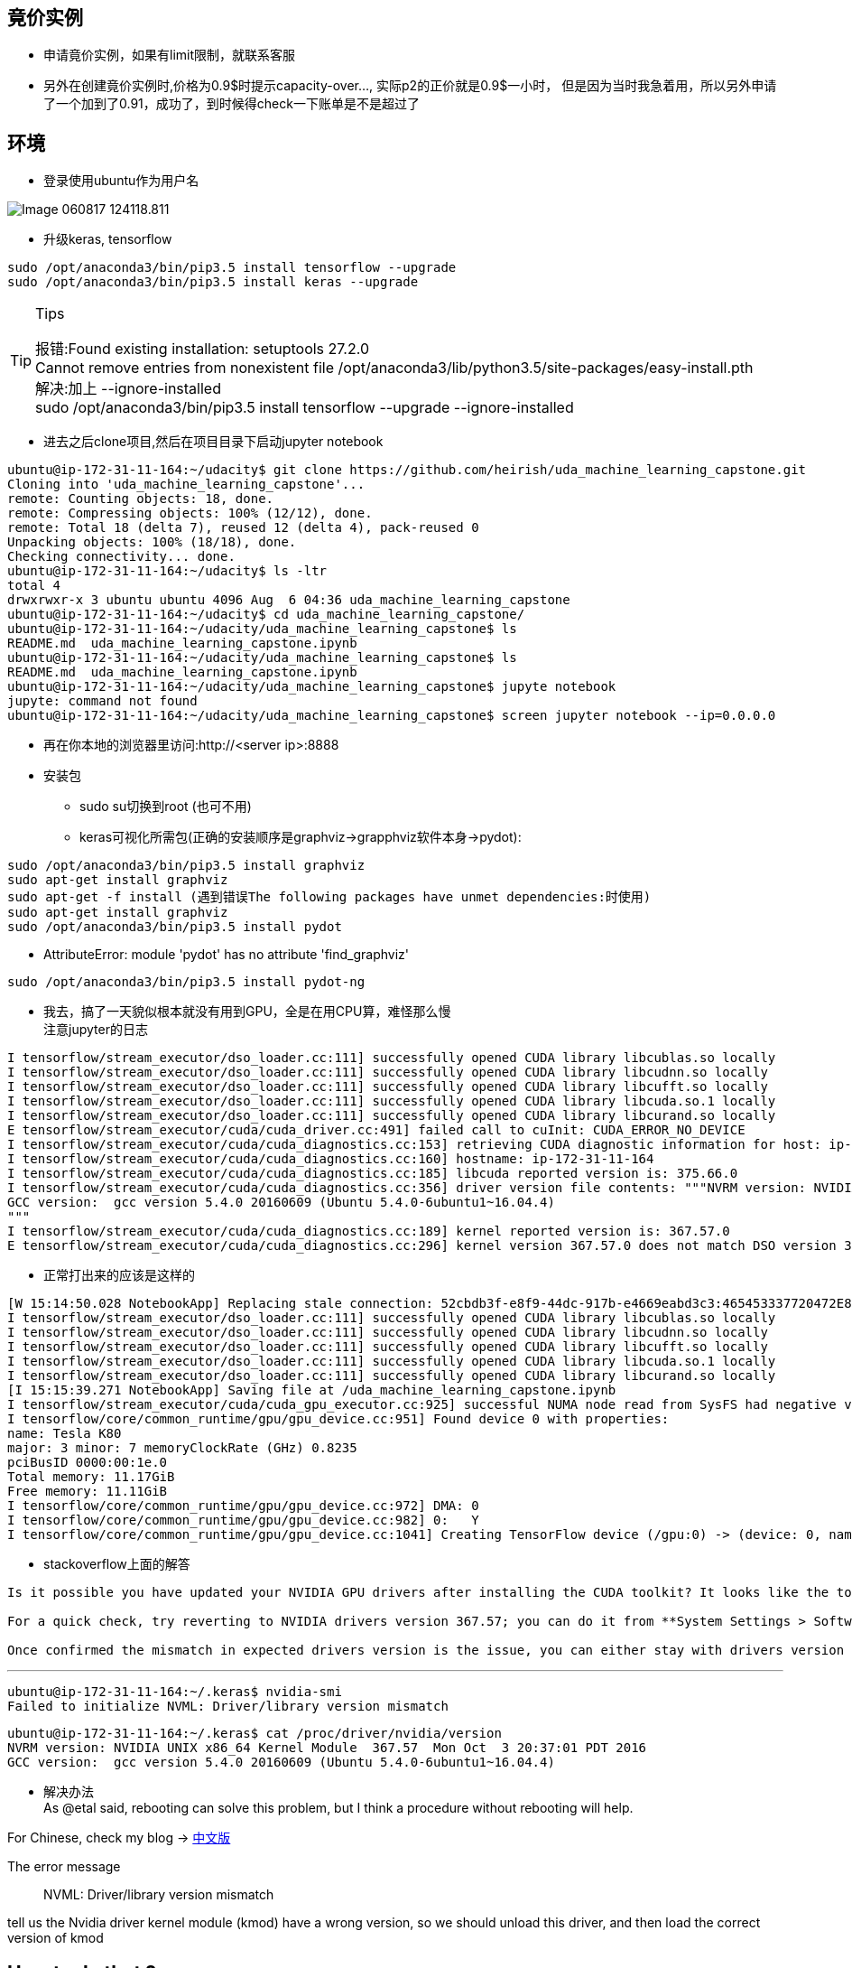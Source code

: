 == 竟价实例
* 申请竟价实例，如果有limit限制，就联系客服
* 另外在创建竟价实例时,价格为0.9$时提示capacity-over..., 实际p2的正价就是0.9$一小时， 但是因为当时我急着用，所以另外申请了一个加到了0.91，成功了，到时候得check一下账单是不是超过了


== 环境
* 登录使用ubuntu作为用户名

image::images/Image-060817-124118.811.png[]

* 升级keras, tensorflow
```
sudo /opt/anaconda3/bin/pip3.5 install tensorflow --upgrade
sudo /opt/anaconda3/bin/pip3.5 install keras --upgrade
```
[TIP]
.Tips
====
:hardbreaks:
报错:Found existing installation: setuptools 27.2.0
Cannot remove entries from nonexistent file /opt/anaconda3/lib/python3.5/site-packages/easy-install.pth
解决:加上 --ignore-installed
sudo /opt/anaconda3/bin/pip3.5 install tensorflow --upgrade --ignore-installed
====

* 进去之后clone项目,然后在项目目录下启动jupyter notebook
```
ubuntu@ip-172-31-11-164:~/udacity$ git clone https://github.com/heirish/uda_machine_learning_capstone.git
Cloning into 'uda_machine_learning_capstone'...
remote: Counting objects: 18, done.
remote: Compressing objects: 100% (12/12), done.
remote: Total 18 (delta 7), reused 12 (delta 4), pack-reused 0
Unpacking objects: 100% (18/18), done.
Checking connectivity... done.
ubuntu@ip-172-31-11-164:~/udacity$ ls -ltr
total 4
drwxrwxr-x 3 ubuntu ubuntu 4096 Aug  6 04:36 uda_machine_learning_capstone
ubuntu@ip-172-31-11-164:~/udacity$ cd uda_machine_learning_capstone/
ubuntu@ip-172-31-11-164:~/udacity/uda_machine_learning_capstone$ ls
README.md  uda_machine_learning_capstone.ipynb
ubuntu@ip-172-31-11-164:~/udacity/uda_machine_learning_capstone$ ls
README.md  uda_machine_learning_capstone.ipynb
ubuntu@ip-172-31-11-164:~/udacity/uda_machine_learning_capstone$ jupyte notebook
jupyte: command not found
ubuntu@ip-172-31-11-164:~/udacity/uda_machine_learning_capstone$ screen jupyter notebook --ip=0.0.0.0
```
* 再在你本地的浏览器里访问:http://<server ip>:8888
* 安装包
** sudo su切换到root (也可不用)
** keras可视化所需包(正确的安装顺序是graphviz->grapphviz软件本身->pydot):
```
sudo /opt/anaconda3/bin/pip3.5 install graphviz
sudo apt-get install graphviz
sudo apt-get -f install (遇到错误The following packages have unmet dependencies:时使用)
sudo apt-get install graphviz
sudo /opt/anaconda3/bin/pip3.5 install pydot
```
** AttributeError: module 'pydot' has no attribute 'find_graphviz'
```
sudo /opt/anaconda3/bin/pip3.5 install pydot-ng
```
** 我去，搞了一天貌似根本就没有用到GPU，全是在用CPU算，难怪那么慢
注意jupyter的日志
```
I tensorflow/stream_executor/dso_loader.cc:111] successfully opened CUDA library libcublas.so locally
I tensorflow/stream_executor/dso_loader.cc:111] successfully opened CUDA library libcudnn.so locally
I tensorflow/stream_executor/dso_loader.cc:111] successfully opened CUDA library libcufft.so locally
I tensorflow/stream_executor/dso_loader.cc:111] successfully opened CUDA library libcuda.so.1 locally
I tensorflow/stream_executor/dso_loader.cc:111] successfully opened CUDA library libcurand.so locally
E tensorflow/stream_executor/cuda/cuda_driver.cc:491] failed call to cuInit: CUDA_ERROR_NO_DEVICE
I tensorflow/stream_executor/cuda/cuda_diagnostics.cc:153] retrieving CUDA diagnostic information for host: ip-172-31-11-164
I tensorflow/stream_executor/cuda/cuda_diagnostics.cc:160] hostname: ip-172-31-11-164
I tensorflow/stream_executor/cuda/cuda_diagnostics.cc:185] libcuda reported version is: 375.66.0
I tensorflow/stream_executor/cuda/cuda_diagnostics.cc:356] driver version file contents: """NVRM version: NVIDIA UNIX x86_64 Kernel Module  367.57  Mon Oct  3 20:37:01 PDT 2016
GCC version:  gcc version 5.4.0 20160609 (Ubuntu 5.4.0-6ubuntu1~16.04.4) 
"""
I tensorflow/stream_executor/cuda/cuda_diagnostics.cc:189] kernel reported version is: 367.57.0
E tensorflow/stream_executor/cuda/cuda_diagnostics.cc:296] kernel version 367.57.0 does not match DSO version 375.66.0 -- cannot find working devices in this configuration
```

*** 正常打出来的应该是这样的
```
[W 15:14:50.028 NotebookApp] Replacing stale connection: 52cbdb3f-e8f9-44dc-917b-e4669eabd3c3:465453337720472E8C18D326F73798DC
I tensorflow/stream_executor/dso_loader.cc:111] successfully opened CUDA library libcublas.so locally
I tensorflow/stream_executor/dso_loader.cc:111] successfully opened CUDA library libcudnn.so locally
I tensorflow/stream_executor/dso_loader.cc:111] successfully opened CUDA library libcufft.so locally
I tensorflow/stream_executor/dso_loader.cc:111] successfully opened CUDA library libcuda.so.1 locally
I tensorflow/stream_executor/dso_loader.cc:111] successfully opened CUDA library libcurand.so locally
[I 15:15:39.271 NotebookApp] Saving file at /uda_machine_learning_capstone.ipynb
I tensorflow/stream_executor/cuda/cuda_gpu_executor.cc:925] successful NUMA node read from SysFS had negative value (-1), but there must be at least one NUMA node, so returning NUMA node zero
I tensorflow/core/common_runtime/gpu/gpu_device.cc:951] Found device 0 with properties: 
name: Tesla K80
major: 3 minor: 7 memoryClockRate (GHz) 0.8235
pciBusID 0000:00:1e.0
Total memory: 11.17GiB
Free memory: 11.11GiB
I tensorflow/core/common_runtime/gpu/gpu_device.cc:972] DMA: 0 
I tensorflow/core/common_runtime/gpu/gpu_device.cc:982] 0:   Y 
I tensorflow/core/common_runtime/gpu/gpu_device.cc:1041] Creating TensorFlow device (/gpu:0) -> (device: 0, name: Tesla K80, pci bus id: 0000:00:1e.0)
```
*** stackoverflow上面的解答
``` I don't believe the error is related to Tensorflow. You should get the same error running **nvidia-smi**.

Is it possible you have updated your NVIDIA GPU drivers after installing the CUDA toolkit? It looks like the toolkit expects drivers version 367.57, while you are running a more recent version, 375.26.

For a quick check, try reverting to NVIDIA drivers version 367.57; you can do it from **System Settings > Software and Updates > Additional Drivers**.

Once confirmed the mismatch in expected drivers version is the issue, you can either stay with drivers version 367.57, or un-install CUDA Toolkit and cuDNN, update the drivers to 375.26, and the re-install CUDA Toolkit and cuDNN.
```
*** 
```
ubuntu@ip-172-31-11-164:~/.keras$ nvidia-smi
Failed to initialize NVML: Driver/library version mismatch
```
```
ubuntu@ip-172-31-11-164:~/.keras$ cat /proc/driver/nvidia/version
NVRM version: NVIDIA UNIX x86_64 Kernel Module  367.57  Mon Oct  3 20:37:01 PDT 2016
GCC version:  gcc version 5.4.0 20160609 (Ubuntu 5.4.0-6ubuntu1~16.04.4)
```
*** 解决办法
As @etal said, rebooting can solve this problem, but I think a procedure without rebooting will help.

For Chinese, check my blog -> https://comzyh.com/blog/archives/967/[中文版]

The error message

> NVML: Driver/library version mismatch

tell us the Nvidia driver kernel module (kmod) have a wrong version, so we should unload this driver, and then load the correct version of kmod

== How to do that ?

First, we should know which drivers are loaded.

> lsmod | grep nvidia

you may get

[source,java]
----
nvidia_uvm            634880  8
nvidia_drm             53248  0
nvidia_modeset        790528  1 nvidia_drm
nvidia              12312576  86 nvidia_modeset,nvidia_uvm
----

our final goal is to unload ``nvidia`` mod, so we should unload the module depend on ``nvidia``

> sudo rmmod nvidia_drm  
> sudo rmmod nvidia_modeset  
> sudo rmmod nvidia_uvm

then, unload ``nvidia``

> sudo rmmod nvidia

== Troubleshooting

if you get an error like ``rmmod: ERROR: Module nvidia is in use``, which indicates that the kernel module is in use, you should kill the process that using the kmod:

> sudo lsof /dev/nvidia*

and then kill those process, then continue to unload the kmods

== Test

confirm you successfully unload those kmods

> lsmod | grep nvidia

you should get nothing, then confirm you can load the correct driver

> nvidia-smi

you should get the correct output

== 监控GPU
watch -n 1 nvidia-smi




